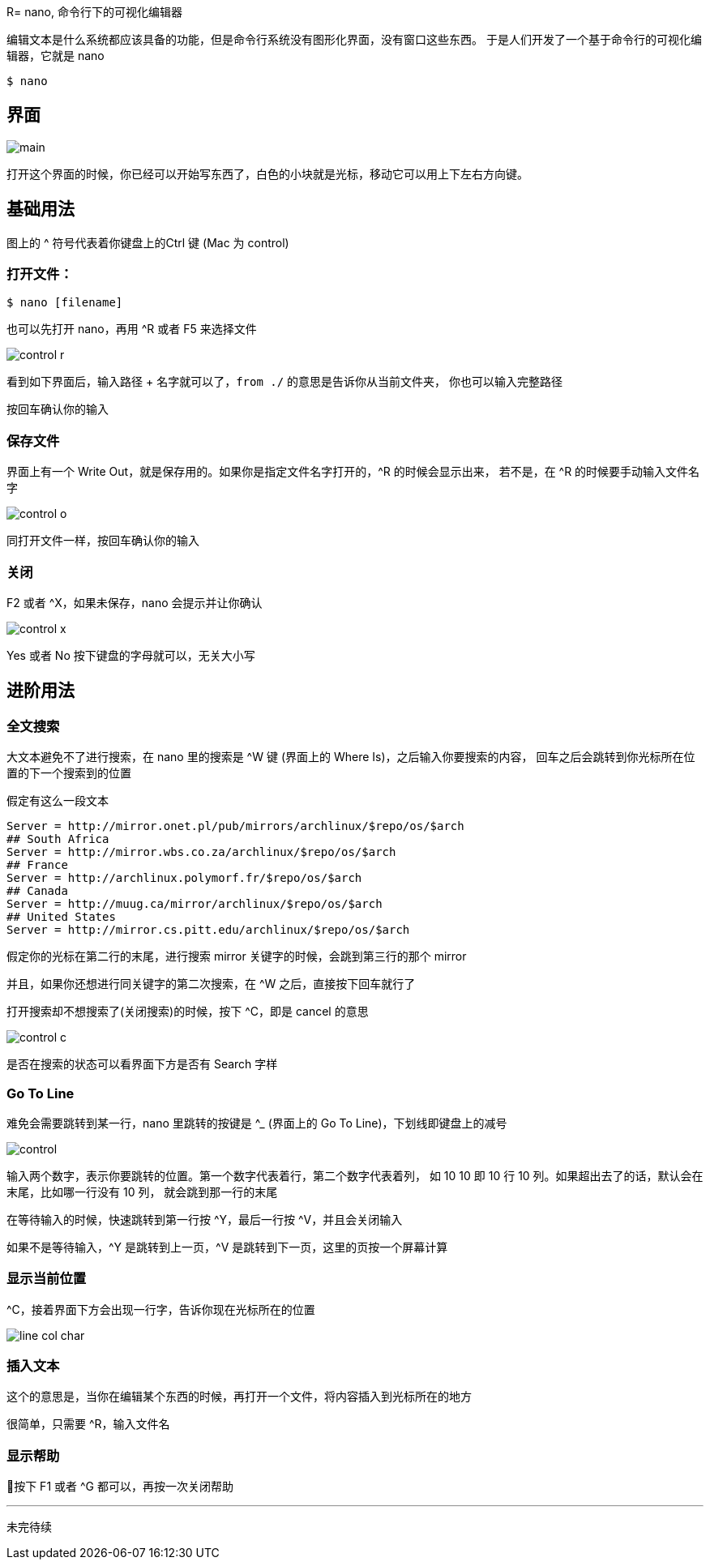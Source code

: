 R= nano, 命令行下的可视化编辑器

编辑文本是什么系统都应该具备的功能，但是命令行系统没有图形化界面，没有窗口这些东西。
于是人们开发了一个基于命令行的可视化编辑器，它就是 nano

[source:shell]
----
$ nano
----

== 界面

image::main.png[]

打开这个界面的时候，你已经可以开始写东西了，白色的小块就是光标，移动它可以用上下左右方向键。

== 基础用法

图上的 ^ 符号代表着你键盘上的Ctrl 键 (Mac 为 control)

=== 打开文件：

[source:shell]
----
$ nano [filename]
----

也可以先打开 nano，再用 ^R 或者 F5 来选择文件

image::control-r.png[]

看到如下界面后，输入路径 + 名字就可以了，`from ./` 的意思是告诉你从当前文件夹，
你也可以输入完整路径

按回车确认你的输入

=== 保存文件

界面上有一个 Write Out，就是保存用的。如果你是指定文件名字打开的，^R 的时候会显示出来，
若不是，在 ^R 的时候要手动输入文件名字

image::control-o.png[]

同打开文件一样，按回车确认你的输入

=== 关闭

F2 或者 ^X，如果未保存，nano 会提示并让你确认

image::control-x.png[]

Yes 或者 No 按下键盘的字母就可以，无关大小写

== 进阶用法

=== 全文搜索

大文本避免不了进行搜索，在 nano 里的搜索是 ^W 键 (界面上的 Where Is)，之后输入你要搜索的内容，
回车之后会跳转到你光标所在位置的下一个搜索到的位置

假定有这么一段文本

[source::text]
----
Server = http://mirror.onet.pl/pub/mirrors/archlinux/$repo/os/$arch
## South Africa
Server = http://mirror.wbs.co.za/archlinux/$repo/os/$arch
## France
Server = http://archlinux.polymorf.fr/$repo/os/$arch
## Canada
Server = http://muug.ca/mirror/archlinux/$repo/os/$arch
## United States
Server = http://mirror.cs.pitt.edu/archlinux/$repo/os/$arch
----

假定你的光标在第二行的末尾，进行搜索 mirror 关键字的时候，会跳到第三行的那个 mirror

并且，如果你还想进行同关键字的第二次搜索，在 ^W 之后，直接按下回车就行了

打开搜索却不想搜索了(关闭搜索)的时候，按下 ^C，即是 cancel 的意思

image::control-c.png[]

是否在搜索的状态可以看界面下方是否有 Search 字样

=== Go To Line

难免会需要跳转到某一行，nano 里跳转的按键是 ^_ (界面上的 Go To Line)，下划线即键盘上的减号

image::control--.png[]

输入两个数字，表示你要跳转的位置。第一个数字代表着行，第二个数字代表着列，
如 10 10 即 10 行 10 列。如果超出去了的话，默认会在末尾，比如哪一行没有 10 列，
就会跳到那一行的末尾

在等待输入的时候，快速跳转到第一行按 ^Y，最后一行按 ^V，并且会关闭输入

如果不是等待输入，^Y 是跳转到上一页，^V 是跳转到下一页，这里的页按一个屏幕计算

=== 显示当前位置

^C，接着界面下方会出现一行字，告诉你现在光标所在的位置

image::line-col-char.png[]


=== 插入文本

这个的意思是，当你在编辑某个东西的时候，再打开一个文件，将内容插入到光标所在的地方

很简单，只需要 ^R，输入文件名

=== 显示帮助

按下 F1 或者 ^G 都可以，再按一次关闭帮助

---

未完待续
